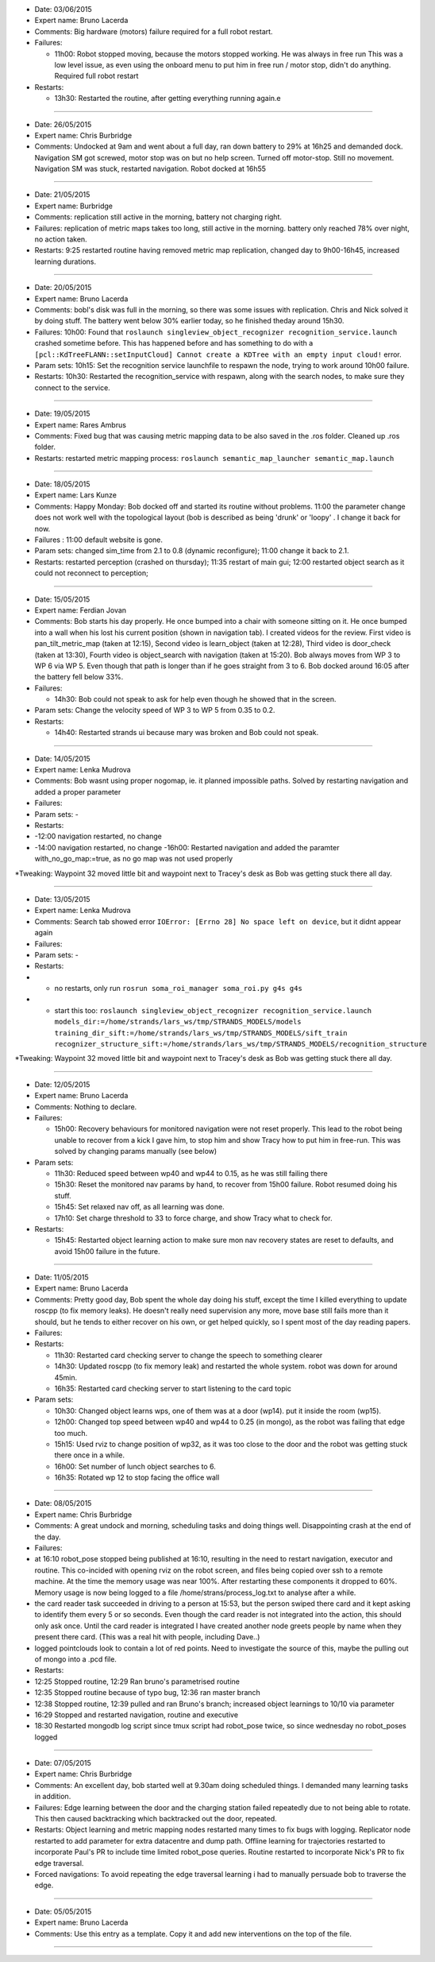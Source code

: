 -  Date: 03/06/2015
-  Expert name: Bruno Lacerda
-  Comments: Big hardware (motors) failure required for a full robot
   restart.
-  Failures:

   -  11h00: Robot stopped moving, because the motors stopped working.
      He was always in free run This was a low level issue, as even
      using the onboard menu to put him in free run / motor stop, didn't
      do anything. Required full robot restart

-  Restarts:

   -  13h30: Restarted the routine, after getting everything running
      again.e

--------------

-  Date: 26/05/2015
-  Expert name: Chris Burbridge
-  Comments: Undocked at 9am and went about a full day, ran down battery
   to 29% at 16h25 and demanded dock. Navigation SM got screwed, motor
   stop was on but no help screen. Turned off motor-stop. Still no
   movement. Navigation SM was stuck, restarted navigation. Robot docked
   at 16h55

--------------

-  Date: 21/05/2015
-  Expert name: Burbridge
-  Comments: replication still active in the morning, battery not
   charging right.
-  Failures: replication of metric maps takes too long, still active in
   the morning. battery only reached 78% over night, no action taken.
-  Restarts: 9:25 restarted routine having removed metric map
   replication, changed day to 9h00-16h45, increased learning durations.

--------------

-  Date: 20/05/2015
-  Expert name: Bruno Lacerda
-  Comments: bobl's disk was full in the morning, so there was some
   issues with replication. Chris and Nick solved it by doing stuff. The
   battery went below 30% earlier today, so he finished theday around
   15h30.
-  Failures: 10h00: Found that
   ``roslaunch singleview_object_recognizer recognition_service.launch``
   crashed sometime before. This has happened before and has something
   to do with a
   ``[pcl::KdTreeFLANN::setInputCloud] Cannot create a KDTree with an empty input cloud!``
   error.
-  Param sets: 10h15: Set the recognition service launchfile to respawn
   the node, trying to work around 10h00 failure.
-  Restarts: 10h30: Restarted the recognition\_service with respawn,
   along with the search nodes, to make sure they connect to the
   service.

--------------

-  Date: 19/05/2015
-  Expert name: Rares Ambrus
-  Comments: Fixed bug that was causing metric mapping data to be also
   saved in the .ros folder. Cleaned up .ros folder.
-  Restarts: restarted metric mapping process:
   ``roslaunch semantic_map_launcher semantic_map.launch``

--------------

-  Date: 18/05/2015
-  Expert name: Lars Kunze
-  Comments: Happy Monday: Bob docked off and started its routine
   without problems. 11:00 the parameter change does not work well with
   the topological layout (bob is described as being 'drunk' or 'loopy'
   . I change it back for now.
-  Failures : 11:00 default website is gone.
-  Param sets: changed sim\_time from 2.1 to 0.8 (dynamic reconfigure);
   11:00 change it back to 2.1.
-  Restarts: restarted perception (crashed on thursday); 11:35 restart
   of main gui; 12:00 restarted object search as it could not reconnect
   to perception;

--------------

-  Date: 15/05/2015
-  Expert name: Ferdian Jovan
-  Comments: Bob starts his day properly. He once bumped into a chair
   with someone sitting on it. He once bumped into a wall when his lost
   his current position (shown in navigation tab). I created videos for
   the review. First video is pan\_tilt\_metric\_map (taken at 12:15),
   Second video is learn\_object (taken at 12:28), Third video is
   door\_check (taken at 13:30), Fourth video is object\_search with
   navigation (taken at 15:20). Bob always moves from WP 3 to WP 6 via
   WP 5. Even though that path is longer than if he goes straight from 3
   to 6. Bob docked around 16:05 after the battery fell below 33%.
-  Failures:

   -  14h30: Bob could not speak to ask for help even though he showed
      that in the screen.

-  Param sets: Change the velocity speed of WP 3 to WP 5 from 0.35 to
   0.2.
-  Restarts:

   -  14h40: Restarted strands ui because mary was broken and Bob could
      not speak.

--------------

-  Date: 14/05/2015
-  Expert name: Lenka Mudrova
-  Comments: Bob wasnt using proper nogomap, ie. it planned impossible
   paths. Solved by restarting navigation and added a proper parameter
-  Failures:
-  Param sets: -
-  Restarts:
-  -12:00 navigation restarted, no change
-  -14:00 navigation restarted, no change -16h00: Restarted navigation
   and added the paramter with\_no\_go\_map:=true, as no go map was not
   used properly

\*Tweaking: Waypoint 32 moved little bit and waypoint next to Tracey's
desk as Bob was getting stuck there all day.

--------------

-  Date: 13/05/2015
-  Expert name: Lenka Mudrova
-  Comments: Search tab showed error
   ``IOError: [Errno 28] No space left on device``, but it didnt appear
   again
-  Failures:
-  Param sets: -
-  Restarts:
-  

   -  no restarts, only run
      ``rosrun soma_roi_manager soma_roi.py g4s g4s``

-  

   -  start this too:
      ``roslaunch singleview_object_recognizer recognition_service.launch models_dir:=/home/strands/lars_ws/tmp/STRANDS_MODELS/models training_dir_sift:=/home/strands/lars_ws/tmp/STRANDS_MODELS/sift_train recognizer_structure_sift:=/home/strands/lars_ws/tmp/STRANDS_MODELS/recognition_structure``

\*Tweaking: Waypoint 32 moved little bit and waypoint next to Tracey's
desk as Bob was getting stuck there all day.

--------------

-  Date: 12/05/2015
-  Expert name: Bruno Lacerda
-  Comments: Nothing to declare.
-  Failures:

   -  15h00: Recovery behaviours for monitored navigation were not reset
      properly. This lead to the robot being unable to recover from a
      kick I gave him, to stop him and show Tracy how to put him in
      free-run. This was solved by changing params manually (see below)

-  Param sets:

   -  11h30: Reduced speed between wp40 and wp44 to 0.15, as he was
      still failing there
   -  15h30: Reset the monitored nav params by hand, to recover from
      15h00 failure. Robot resumed doing his stuff.
   -  15h45: Set relaxed nav off, as all learning was done.
   -  17h10: Set charge threshold to 33 to force charge, and show Tracy
      what to check for.

-  Restarts:

   -  15h45: Restarted object learning action to make sure mon nav
      recovery states are reset to defaults, and avoid 15h00 failure in
      the future.

--------------

-  Date: 11/05/2015
-  Expert name: Bruno Lacerda
-  Comments: Pretty good day, Bob spent the whole day doing his stuff,
   except the time I killed everything to update roscpp (to fix memory
   leaks). He doesn't really need supervision any more, move base still
   fails more than it should, but he tends to either recover on his own,
   or get helped quickly, so I spent most of the day reading papers.
-  Failures:
-  Restarts:

   -  11h30: Restarted card checking server to change the speech to
      something clearer
   -  14h30: Updated roscpp (to fix memory leak) and restarted the whole
      system. robot was down for around 45min.
   -  16h35: Restarted card checking server to start listening to the
      card topic

-  Param sets:

   -  10h30: Changed object learns wps, one of them was at a door
      (wp14). put it inside the room (wp15).
   -  12h00: Changed top speed between wp40 and wp44 to 0.25 (in mongo),
      as the robot was failing that edge too much.
   -  15h15: Used rviz to change position of wp32, as it was too close
      to the door and the robot was getting stuck there once in a while.
   -  16h00: Set number of lunch object searches to 6.
   -  16h35: Rotated wp 12 to stop facing the office wall

--------------

-  Date: 08/05/2015
-  Expert name: Chris Burbridge
-  Comments: A great undock and morning, scheduling tasks and doing
   things well. Disappointing crash at the end of the day.
-  Failures:
-  at 16:10 robot\_pose stopped being published at 16:10, resulting in
   the need to restart navigation, executor and routine. This co-incided
   with opening rviz on the robot screen, and files being copied over
   ssh to a remote machine. At the time the memory usage was near 100%.
   After restarting these components it dropped to 60%. Memory usage is
   now being logged to a file /home/strans/process\_log.txt to analyse
   after a while.
-  the card reader task succeeded in driving to a person at 15:53, but
   the person swiped there card and it kept asking to identify them
   every 5 or so seconds. Even though the card reader is not integrated
   into the action, this should only ask once. Until the card reader is
   integrated I have created another node greets people by name when
   they present there card. (This was a real hit with people, including
   Dave..)
-  logged pointclouds look to contain a lot of red points. Need to
   investigate the source of this, maybe the pulling out of mongo into a
   .pcd file.
-  Restarts:
-  12:25 Stopped routine, 12:29 Ran bruno's parametrised routine
-  12:35 Stopped routine because of typo bug, 12:36 ran master branch
-  12:38 Stopped routine, 12:39 pulled and ran Bruno's branch; increased
   object learnings to 10/10 via parameter
-  16:29 Stopped and restarted navigation, routine and executive
-  18:30 Restarted mongodb log script since tmux script had robot\_pose
   twice, so since wednesday no robot\_poses logged

--------------

-  Date: 07/05/2015
-  Expert name: Chris Burbridge
-  Comments: An excellent day, bob started well at 9.30am doing
   scheduled things. I demanded many learning tasks in addition.
-  Failures: Edge learning between the door and the charging station
   failed repeatedly due to not being able to rotate. This then caused
   backtracking which backtracked out the door, repeated.
-  Restarts: Object learning and metric mapping nodes restarted many
   times to fix bugs with logging. Replicator node restarted to add
   parameter for extra datacentre and dump path. Offline learning for
   trajectories restarted to incorporate Paul's PR to include time
   limited robot\_pose queries. Routine restarted to incorporate Nick's
   PR to fix edge traversal.
-  Forced navigations: To avoid repeating the edge traversal learning i
   had to manually persuade bob to traverse the edge.

--------------

-  Date: 05/05/2015
-  Expert name: Bruno Lacerda
-  Comments: Use this entry as a template. Copy it and add new
   interventions on the top of the file.

--------------

